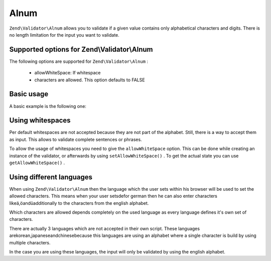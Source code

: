 
Alnum
=====

``Zend\Validator\Alnum`` allows you to validate if a given value contains only alphabetical characters and digits. There is no length limitation for the input you want to validate.

.. _zend.validator.set.alnum.options:

Supported options for Zend\\Validator\\Alnum
--------------------------------------------

The following options are supported for ``Zend\Validator\Alnum`` :

    - allowWhiteSpace: If whitespace
    - characters are allowed. This option defaults to FALSE


.. _zend.validator.set.alnum.basic:

Basic usage
-----------

A basic example is the following one:

.. code-block:: php
    :linenos:
    
    $validator = new Zend\Validator\Alnum();
    if ($validator->isValid('Abcd12')) {
        // value contains only allowed chars
    } else {
        // false
    }
    

.. _zend.validator.set.alnum.whitespace:

Using whitespaces
-----------------

Per default whitespaces are not accepted because they are not part of the alphabet. Still, there is a way to accept them as input. This allows to validate complete sentences or phrases.

To allow the usage of whitespaces you need to give the ``allowWhiteSpace`` option. This can be done while creating an instance of the validator, or afterwards by using ``setAllowWhiteSpace()`` . To get the actual state you can use ``getAllowWhiteSpace()`` .

.. code-block:: php
    :linenos:
    
    $validator = new Zend\Validator\Alnum(array('allowWhiteSpace' => true));
    if ($validator->isValid('Abcd and 12')) {
        // value contains only allowed chars
    } else {
        // false
    }
    

.. _zend.validator.set.alnum.languages:

Using different languages
-------------------------

When using ``Zend\Validator\Alnum`` then the language which the user sets within his browser will be used to set the allowed characters. This means when your user setsdefor german then he can also enter characters likeä,öandüadditionally to the characters from the english alphabet.

Which characters are allowed depends completely on the used language as every language defines it's own set of characters.

There are actually 3 languages which are not accepted in their own script. These languages arekorean,japaneseandchinesebecause this languages are using an alphabet where a single character is build by using multiple characters.

In the case you are using these languages, the input will only be validated by using the english alphabet.


